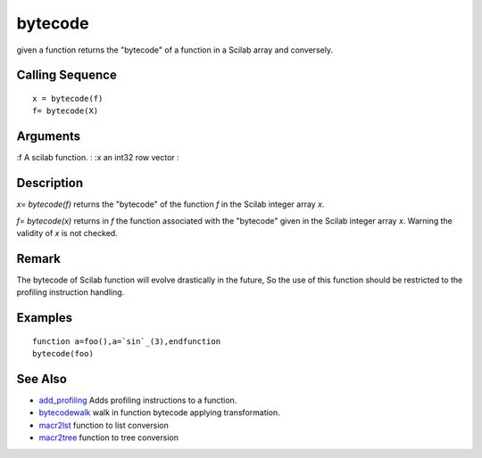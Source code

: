 


bytecode
========

given a function returns the "bytecode" of a function in a Scilab
array and conversely.



Calling Sequence
~~~~~~~~~~~~~~~~


::

    x = bytecode(f)
    f= bytecode(X)




Arguments
~~~~~~~~~

:f A scilab function.
: :x an int32 row vector
:



Description
~~~~~~~~~~~

`x= bytecode(f)` returns the "bytecode" of the function `f` in the
Scilab integer array `x`.

`f= bytecode(x)` returns in `f` the function associated with the
"bytecode" given in the Scilab integer array `x`. Warning the validity
of `x` is not checked.



Remark
~~~~~~

The bytecode of Scilab function will evolve drastically in the future,
So the use of this function should be restricted to the profiling
instruction handling.



Examples
~~~~~~~~


::

    function a=foo(),a=`sin`_(3),endfunction
    bytecode(foo)




See Also
~~~~~~~~


+ `add_profiling`_ Adds profiling instructions to a function.
+ `bytecodewalk`_ walk in function bytecode applying transformation.
+ `macr2lst`_ function to list conversion
+ `macr2tree`_ function to tree conversion


.. _macr2tree: macr2tree.html
.. _add_profiling: add_profiling.html
.. _bytecodewalk: bytecodewalk.html
.. _macr2lst: macr2lst.html


